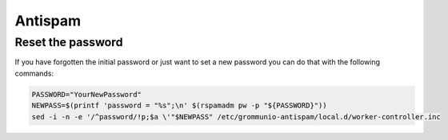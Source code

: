 ..
        SPDX-License-Identifier: CC-BY-SA-4.0 or-later

Antispam
========

Reset the password
------------------

If you have forgotten the initial password or just want to set a new password 
you can do that with the following commands:

.. code-block::

	PASSWORD="YourNewPassword"
	NEWPASS=$(printf 'password = "%s";\n' $(rspamadm pw -p "${PASSWORD}"))
	sed -i -n -e '/^password/!p;$a \'"$NEWPASS" /etc/grommunio-antispam/local.d/worker-controller.inc
